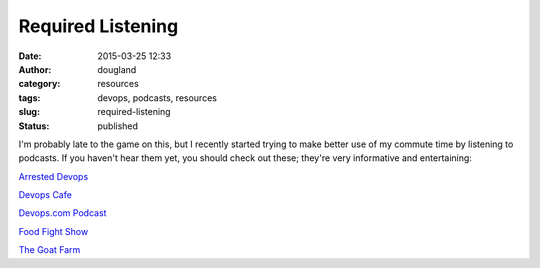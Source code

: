Required Listening
##################
:date: 2015-03-25 12:33
:author: dougland
:category: resources
:tags: devops, podcasts, resources
:slug: required-listening
:status: published

I'm probably late to the game on this, but I recently started trying to
make better use of my commute time by listening to podcasts. If you
haven't hear them yet, you should check out these; they're very
informative and entertaining:

 

`Arrested Devops <http://www.arresteddevops.com/>`__

`Devops Cafe <http://devopscafe.org/>`__

`Devops.com Podcast <http://devops.com/blogs/devops-com-podcast/>`__

`Food Fight Show <http://foodfightshow.org/>`__

`The Goat Farm <http://goatcan.do/>`__


